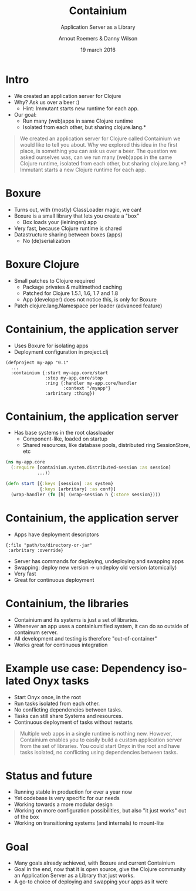 #+TITLE: Containium
#+SUBTITLE: Application Server as a Library
#+DATE: 19 march 2016
#+AUTHOR: Arnout Roemers & Danny Wilson
#+EMAIL: info@containium.org
#+DESCRIPTION: Lightning Talk at Dutch ClojureDays 2016
#+LANGUAGE: en
#+WWW: http://containium.org
#+GITHUB: http://github.com/containium
#+TWITTER: containium

#+FAVICON: images/containium-s.png
#+ICON: images/containium-l.png
#+HASHTAG: containium

* Intro
- We created an application server for Clojure
- Why? Ask us over a beer :)
  - Hint: Immutant starts new runtime for each app.
- Our goal:
  - Run many (web)apps in same Clojure runtime
  - Isolated from each other, but sharing clojure.lang.*

#+ATTR_HTML: :class note
#+BEGIN_QUOTE
We created an application server for Clojure called Containium we would like to tell you about.
Why we explored this idea in the first place, is something you can ask us over a beer.
The question we asked ourselves was, can we run many (web)apps in the same Clojure runtime, isolated from each other, but sharing clojure.lang.*?
Immutant starts a new Clojure runtime for each app.
#+END_QUOTE

* Boxure
- Turns out, with (mostly) ClassLoader magic, we can!
- Boxure is a small library that lets you create a "box"
  - Box loads your (leiningen) app
- Very fast, because Clojure runtime is shared
- Datastructure sharing between boxes (apps)
  - No (de)serialization

* Boxure Clojure
- Small patches to Clojure required
  - Package privates & multimethod caching
  - Patched for Clojure 1.5.1, 1.6, 1.7 and 1.8
  - App (developer) does not notice this, is only for Boxure
- Patch clojure.lang.Namespace per loader (advanced feature)

* Containium, the application server
- Uses Boxure for isolating apps
- Deployment configuration in project.clj
#+BEGIN_SRC edn
(defproject my-app "0.1"
  ...
  :containium {:start my-app.core/start
               :stop my-app.core/stop
               :ring {:handler my-app.core/handler
                      :context "/myapp"}
               :arbritary :thing})
#+END_SRC

* Containium, the application server
- Has base systems in the root classloader
  - Component-like, loaded on startup
  - Shared resources, like database pools, distributed ring SessionStore, etc
#+BEGIN_SRC clojure
    (ns my-app.core
      (:require [containium.system.distributed-session :as session]
                ...))

    (defn start [{:keys [session] :as system}
                 {:keys [arbritary] :as conf}]
      (wrap-handler (fn [h] (wrap-session h {:store session})))
#+END_SRC

* Containium, the application server
- Apps have deployment descriptors
#+BEGIN_SRC edn
{:file "path/to/directory-or-jar"
 :arbritary :override}
#+END_SRC
- Server has commands for deploying, undeploying and swapping apps
- Swapping: deploy new version -> undeploy old version (atomically)
- Very fast
- Great for continuous deployment

* Containium, the libraries
- Containium and its systems is just a set of libraries.
- Whenever an app uses a containiumified system, it can do so outside of containum server.
- All development and testing is therefore "out-of-container"
- Works great for continuous integration

* Example use case: Dependency isolated Onyx tasks
- Start Onyx once, in the root
- Run tasks isolated from each other.
- No conflicting dependencies between tasks.
- Tasks can still share Systems and resources.
- Continuous deployment of tasks without restarts.

#+ATTR_HTML: :class note
#+BEGIN_QUOTE
Multiple web apps in a single runtime is nothing new.
However, Containium enables you to easily build a custom application server from the set of libraries.
You could start Onyx in the root and have tasks isolated, no conflicting using dependencies between tasks.
#+END_QUOTE

* Status and future
- Running stable in production for over a year now
- Yet codebase is very specific for our needs
- Working towards a more modular design
- Working on more configuration possibilities, but also "it just works" out of the box
- Working on transitioning systems (and internals) to mount-lite

* Goal
- Many goals already achieved, with Boxure and current Containium
- Goal in the end, now that it is open source, give the Clojure community an Application Server as a Library that just works.
- A go-to choice of deploying and swapping your apps as it were
